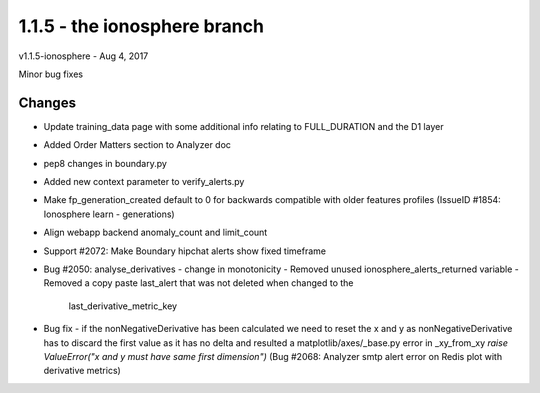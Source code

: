 =============================
1.1.5 - the ionosphere branch
=============================

v1.1.5-ionosphere - Aug 4, 2017

Minor bug fixes

Changes
-------

- Update training_data page with some additional info relating to FULL_DURATION
  and the D1 layer
- Added Order Matters section to Analyzer doc
- pep8 changes in boundary.py
- Added new context parameter to verify_alerts.py
- Make fp_generation_created default to 0 for backwards compatible with older
  features profiles (IssueID #1854: Ionosphere learn - generations)
- Align webapp backend anomaly_count and limit_count
- Support #2072: Make Boundary hipchat alerts show fixed timeframe
- Bug #2050: analyse_derivatives - change in monotonicity
  - Removed unused ionosphere_alerts_returned variable
  - Removed a copy paste last_alert that was not deleted when changed to the
    last_derivative_metric_key
- Bug fix - if the nonNegativeDerivative has been calculated we need to reset
  the x and y as nonNegativeDerivative has to discard the first value as it
  has no delta and resulted a matplotlib/axes/_base.py error in _xy_from_xy
  `raise ValueError("x and y must have same first dimension")`
  (Bug #2068: Analyzer smtp alert error on Redis plot with derivative metrics)
